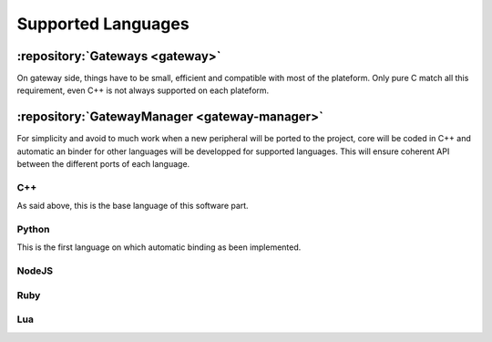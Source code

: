 Supported Languages
===================

:repository:`Gateways <gateway>`
--------------------------------

On gateway side, things have to be small, efficient and compatible with most of the plateform.
Only pure C match all this requirement, even C++ is not always supported on each plateform.

:repository:`GatewayManager <gateway-manager>`
----------------------------------------------

For simplicity and avoid to much work when a new peripheral will be ported to the project,
core will be coded in C++ and automatic an binder for other languages will be developped for
supported languages. This will ensure coherent API between the different ports of each language.

.. index:: Language automatic binding

.. todo:: Explain automatic binding method

C++
"""

As said above, this is the base language of this software part.

.. todo:: Add link to generated documentation of the API

Python
""""""

This is the first language on which automatic binding as been implemented.

.. todo:: explain how to get it and how to look at module documentation


NodeJS
""""""

.. todo:: Give release date


Ruby
""""

.. todo:: Give release date

Lua
"""

.. todo:: Give release date
